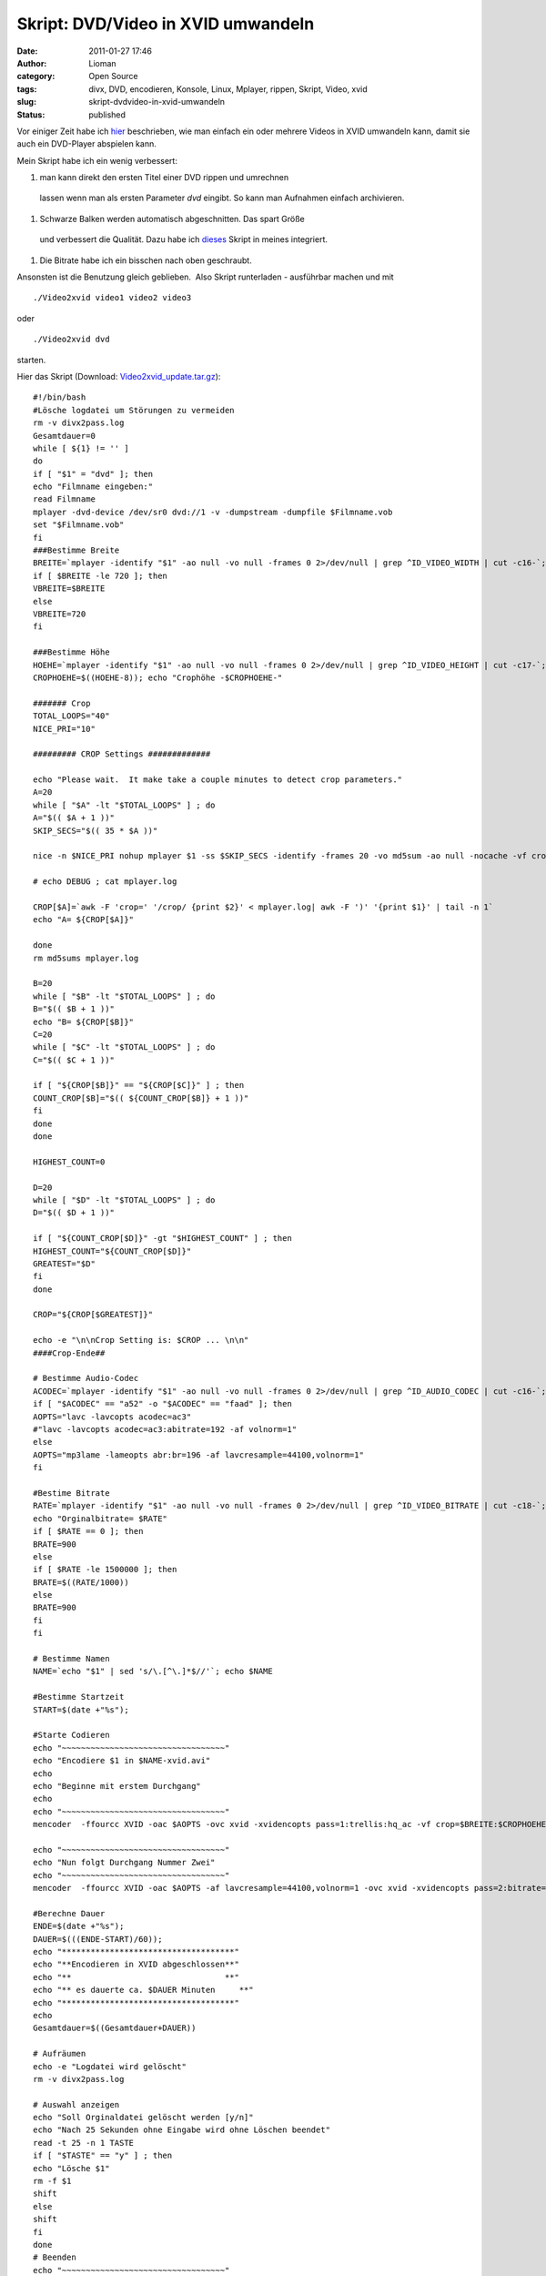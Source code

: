 Skript: DVD/Video in XVID umwandeln
###################################
:date: 2011-01-27 17:46
:author: Lioman
:category: Open Source
:tags: divx, DVD, encodieren, Konsole, Linux, Mplayer, rippen, Skript, Video, xvid
:slug: skript-dvdvideo-in-xvid-umwandeln
:status: published

Vor einiger Zeit habe ich `hier </script-videos-in-xvid-encodieren>`__
beschrieben, wie man einfach ein oder mehrere Videos in XVID umwandeln
kann, damit sie auch ein DVD-Player abspielen kann.

Mein Skript habe ich ein wenig verbessert:

#. man kann direkt den ersten Titel einer DVD rippen und umrechnen
  lassen wenn man als ersten Parameter *dvd* eingibt. So kann man
  Aufnahmen einfach archivieren.
#. Schwarze Balken werden automatisch abgeschnitten. Das spart Größe
  und verbessert die Qualität. Dazu habe ich
  `dieses <http://lists.mplayerhq.hu/pipermail/mplayer-users/2005-November/056636.html>`__
  Skript in meines integriert.
#. Die Bitrate habe ich ein bisschen nach oben geschraubt.

Ansonsten ist die Benutzung gleich geblieben.  Also Skript runterladen -
ausführbar machen und mit

::

    ./Video2xvid video1 video2 video3

oder

::

    ./Video2xvid dvd

starten.

Hier das Skript (Download:
`Video2xvid\_update.tar.gz <images/Video2xvid_update.tar.gz>`__):

::

    #!/bin/bash
    #Lösche logdatei um Störungen zu vermeiden
    rm -v divx2pass.log
    Gesamtdauer=0
    while [ ${1} != '' ]
    do
    if [ "$1" = "dvd" ]; then
    echo "Filmname eingeben:"
    read Filmname
    mplayer -dvd-device /dev/sr0 dvd://1 -v -dumpstream -dumpfile $Filmname.vob
    set "$Filmname.vob"
    fi
    ###Bestimme Breite
    BREITE=`mplayer -identify "$1" -ao null -vo null -frames 0 2>/dev/null | grep ^ID_VIDEO_WIDTH | cut -c16-`; echo "Orginalbreite= $BREITE"
    if [ $BREITE -le 720 ]; then
    VBREITE=$BREITE
    else
    VBREITE=720
    fi

    ###Bestimme Höhe
    HOEHE=`mplayer -identify "$1" -ao null -vo null -frames 0 2>/dev/null | grep ^ID_VIDEO_HEIGHT | cut -c17-`; echo "Orginalhöhe= $HOEHE"
    CROPHOEHE=$((HOEHE-8)); echo "Crophöhe -$CROPHOEHE-"

    ####### Crop
    TOTAL_LOOPS="40"
    NICE_PRI="10"

    ######### CROP Settings #############

    echo "Please wait.  It make take a couple minutes to detect crop parameters."
    A=20
    while [ "$A" -lt "$TOTAL_LOOPS" ] ; do
    A="$(( $A + 1 ))"
    SKIP_SECS="$(( 35 * $A ))"

    nice -n $NICE_PRI nohup mplayer $1 -ss $SKIP_SECS -identify -frames 20 -vo md5sum -ao null -nocache -vf crop=$BREITE:$CROPHOEHE:0:8,cropdetect=20:2 2>&1 > mplayer.log < /dev/null

    # echo DEBUG ; cat mplayer.log

    CROP[$A]=`awk -F 'crop=' '/crop/ {print $2}' < mplayer.log| awk -F ')' '{print $1}' | tail -n 1`
    echo "A= ${CROP[$A]}"

    done
    rm md5sums mplayer.log

    B=20
    while [ "$B" -lt "$TOTAL_LOOPS" ] ; do
    B="$(( $B + 1 ))"
    echo "B= ${CROP[$B]}"
    C=20
    while [ "$C" -lt "$TOTAL_LOOPS" ] ; do
    C="$(( $C + 1 ))"

    if [ "${CROP[$B]}" == "${CROP[$C]}" ] ; then
    COUNT_CROP[$B]="$(( ${COUNT_CROP[$B]} + 1 ))"
    fi
    done
    done

    HIGHEST_COUNT=0

    D=20
    while [ "$D" -lt "$TOTAL_LOOPS" ] ; do
    D="$(( $D + 1 ))"

    if [ "${COUNT_CROP[$D]}" -gt "$HIGHEST_COUNT" ] ; then
    HIGHEST_COUNT="${COUNT_CROP[$D]}"
    GREATEST="$D"
    fi
    done

    CROP="${CROP[$GREATEST]}"

    echo -e "\n\nCrop Setting is: $CROP ... \n\n"
    ####Crop-Ende##

    # Bestimme Audio-Codec
    ACODEC=`mplayer -identify "$1" -ao null -vo null -frames 0 2>/dev/null | grep ^ID_AUDIO_CODEC | cut -c16-`; echo "Audiocodec= $ACODEC"
    if [ "$ACODEC" == "a52" -o "$ACODEC" == "faad" ]; then
    AOPTS="lavc -lavcopts acodec=ac3"
    #"lavc -lavcopts acodec=ac3:abitrate=192 -af volnorm=1"
    else
    AOPTS="mp3lame -lameopts abr:br=196 -af lavcresample=44100,volnorm=1"
    fi

    #Bestime Bitrate
    RATE=`mplayer -identify "$1" -ao null -vo null -frames 0 2>/dev/null | grep ^ID_VIDEO_BITRATE | cut -c18-`;
    echo "Orginalbitrate= $RATE"
    if [ $RATE == 0 ]; then
    BRATE=900
    else
    if [ $RATE -le 1500000 ]; then
    BRATE=$((RATE/1000))
    else
    BRATE=900
    fi
    fi

    # Bestimme Namen
    NAME=`echo "$1" | sed 's/\.[^\.]*$//'`; echo $NAME

    #Bestimme Startzeit
    START=$(date +"%s");

    #Starte Codieren
    echo "~~~~~~~~~~~~~~~~~~~~~~~~~~~~~~~~~~"
    echo "Encodiere $1 in $NAME-xvid.avi"
    echo
    echo "Beginne mit erstem Durchgang"
    echo
    echo "~~~~~~~~~~~~~~~~~~~~~~~~~~~~~~~~~~"
    mencoder  -ffourcc XVID -oac $AOPTS -ovc xvid -xvidencopts pass=1:trellis:hq_ac -vf crop=$BREITE:$CROPHOEHE:0:8,crop=$CROP,scale=$VBREITE:-3 -o /dev/null $1

    echo "~~~~~~~~~~~~~~~~~~~~~~~~~~~~~~~~~~"
    echo "Nun folgt Durchgang Nummer Zwei"
    echo "~~~~~~~~~~~~~~~~~~~~~~~~~~~~~~~~~~"
    mencoder  -ffourcc XVID -oac $AOPTS -af lavcresample=44100,volnorm=1 -ovc xvid -xvidencopts pass=2:bitrate=$BRATE:hq_ac:trellis:chroma_opt:vhq=2:bvhq=1:quant_type=mpeg -vf crop=$BREITE:$CROPHOEHE:0:8,crop=$CROP,scale=$VBREITE:-3 -o $NAME-xvid.avi $1

    #Berechne Dauer
    ENDE=$(date +"%s");
    DAUER=$(((ENDE-START)/60));
    echo "************************************"
    echo "**Encodieren in XVID abgeschlossen**"
    echo "**                                **"
    echo "** es dauerte ca. $DAUER Minuten     **"
    echo "************************************"
    echo
    Gesamtdauer=$((Gesamtdauer+DAUER))

    # Aufräumen
    echo -e "Logdatei wird gelöscht"
    rm -v divx2pass.log

    # Auswahl anzeigen
    echo "Soll Orginaldatei gelöscht werden [y/n]"
    echo "Nach 25 Sekunden ohne Eingabe wird ohne Löschen beendet"
    read -t 25 -n 1 TASTE
    if [ "$TASTE" == "y" ] ; then
    echo "Lösche $1"
    rm -f $1
    shift
    else
    shift
    fi
    done
    # Beenden
    echo "~~~~~~~~~~~~~~~~~~~~~~~~~~~~~~~~~~"
    echo
    echo "Encodieren beendet"
    echo
    echo "Gesamtdauer ca. $Gesamtdauer Minuten"
    echo "~~~~~~~~~~~~~~~~~~~~~~~~~~~~~~~~~~"
